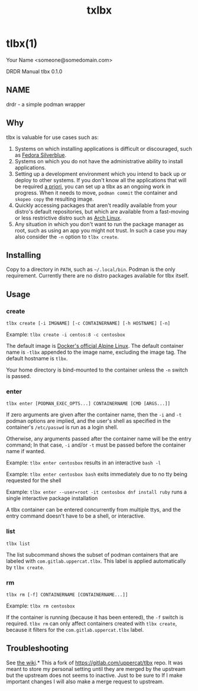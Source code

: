 #+TITLE: txlbx

* tlbx(1)

Your Name <someone@somedomain.com>

DRDR Manual
tlbx 0.1.0

** NAME

drdr - a simple podman wrapper

** Why

tlbx is valuable for use cases such as:

1. Systems on which installing applications is difficult or discouraged, such as [[https://silverblue.fedoraproject.org/][Fedora Silverblue]].
2. Systems on which you do not have the administrative ability to install applications.
3. Setting up a development environment which you intend to back up or deploy to other systems. If you don't know all the applications that will be required _a priori_, you can set up a tlbx as an ongoing work in progress. When it needs to move, =podman commit= the container and =skopeo copy= the resulting image.
4. Quickly accessing packages that aren't readily available from your distro's default repositories, but which are available from a fast-moving or less restrictive distro such as [[https://archlinux.org][Arch Linux]].
5. Any situation in which you don't want to run the package manager as root, such as using an app you might not trust. In such a case you may also consider the =-n= option to =tlbx create=.

** Installing
Copy to a directory in =PATH=, such as =~/.local/bin=. Podman is the only requirement. Currently there are no distro packages available for tlbx itself.

** Usage

*** create

=tlbx create [-i IMGNAME] [-c CONTAINERNAME] [-h HOSTNAME] [-n]=

Example: =tlbx create -i centos:8 -c centosbox=

The default image is [[https://hub.docker.com/_/alpine][Docker's official Alpine Linux]]. The default container name is =-tlbx= appended to the image name, excluding the image tag. The default hostname is =tlbx=.

Your home directory is bind-mounted to the container unless the =-n= switch is passed.

*** enter

=tlbx enter [PODMAN_EXEC_OPTS...] CONTAINERNAME [CMD [ARGS...]]=

If zero arguments are given after the container name, then the =-i= and =-t= podman options are implied, and the user's shell as specified in the container's =/etc/passwd= is run as a login shell.

Otherwise, any arguments passed after the container name will be the entry command; In that case, =-i= and/or =-t= must be passed before the container name if wanted.

Example: =tlbx enter centosbox= results in an interactive =bash -l=

Example: =tlbx enter centosbox bash= exits immediately due to no tty being requested for the shell

Example: =tlbx enter --user=root -it centosbox dnf install ruby= runs a single interactive package installation

A tlbx container can be entered concurrently from multiple ttys, and the entry command doesn't have to be a shell, or interactive.

*** list

=tlbx list=

The list subcommand shows the subset of podman containers that are labeled with =com.gitlab.uppercat.tlbx=. This label is applied automatically by =tlbx create=.

*** rm

=tlbx rm [-f] CONTAINERNAME [CONTAINERNAME...]]=

Example: =tlbx rm centosbox=

If the container is running (because it has been entered), the =-f= switch is required. =tlbx rm= can only affect containers created with =tlbx create=, because it filters for the =com.gitlab.uppercat.tlbx= label.

** Troubleshooting

See [[https://gitlab.com/uppercat/tlbx/-/wikis/troubleshooting][the wiki]].* This a fork of https://gitlab.com/uppercat/tlbx repo. It was meant to store my personal setting until they are merged by the upstream but the upstream does not seems to inactive. Just to be sure to If I make important changes I will also make a merge request to upstream.
